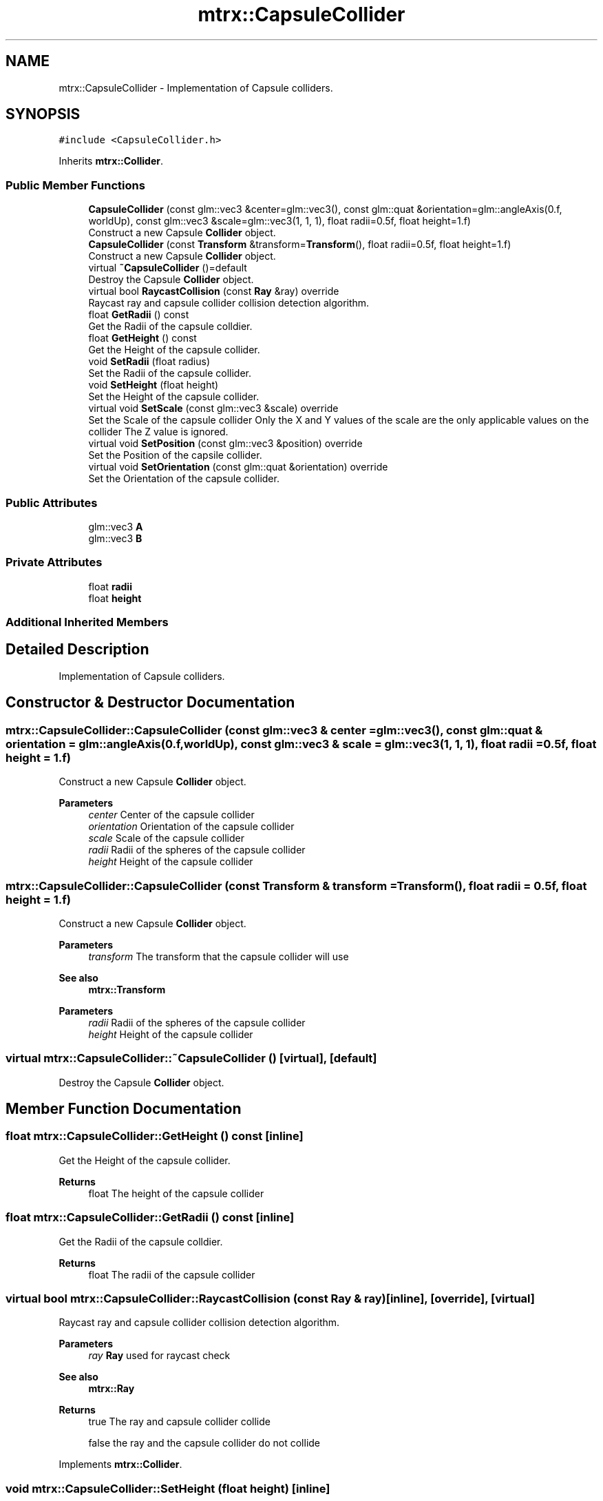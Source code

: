 .TH "mtrx::CapsuleCollider" 3 "Sat Dec 7 2019" "MTRX Engine" \" -*- nroff -*-
.ad l
.nh
.SH NAME
mtrx::CapsuleCollider \- Implementation of Capsule colliders\&.  

.SH SYNOPSIS
.br
.PP
.PP
\fC#include <CapsuleCollider\&.h>\fP
.PP
Inherits \fBmtrx::Collider\fP\&.
.SS "Public Member Functions"

.in +1c
.ti -1c
.RI "\fBCapsuleCollider\fP (const glm::vec3 &center=glm::vec3(), const glm::quat &orientation=glm::angleAxis(0\&.f, worldUp), const glm::vec3 &scale=glm::vec3(1, 1, 1), float radii=0\&.5f, float height=1\&.f)"
.br
.RI "Construct a new Capsule \fBCollider\fP object\&. "
.ti -1c
.RI "\fBCapsuleCollider\fP (const \fBTransform\fP &transform=\fBTransform\fP(), float radii=0\&.5f, float height=1\&.f)"
.br
.RI "Construct a new Capsule \fBCollider\fP object\&. "
.ti -1c
.RI "virtual \fB~CapsuleCollider\fP ()=default"
.br
.RI "Destroy the Capsule \fBCollider\fP object\&. "
.ti -1c
.RI "virtual bool \fBRaycastCollision\fP (const \fBRay\fP &ray) override"
.br
.RI "Raycast ray and capsule collider collision detection algorithm\&. "
.ti -1c
.RI "float \fBGetRadii\fP () const"
.br
.RI "Get the Radii of the capsule colldier\&. "
.ti -1c
.RI "float \fBGetHeight\fP () const"
.br
.RI "Get the Height of the capsule collider\&. "
.ti -1c
.RI "void \fBSetRadii\fP (float radius)"
.br
.RI "Set the Radii of the capsule collider\&. "
.ti -1c
.RI "void \fBSetHeight\fP (float height)"
.br
.RI "Set the Height of the capsule collider\&. "
.ti -1c
.RI "virtual void \fBSetScale\fP (const glm::vec3 &scale) override"
.br
.RI "Set the Scale of the capsule collider Only the X and Y values of the scale are the only applicable values on the collider The Z value is ignored\&. "
.ti -1c
.RI "virtual void \fBSetPosition\fP (const glm::vec3 &position) override"
.br
.RI "Set the Position of the capsile collider\&. "
.ti -1c
.RI "virtual void \fBSetOrientation\fP (const glm::quat &orientation) override"
.br
.RI "Set the Orientation of the capsule collider\&. "
.in -1c
.SS "Public Attributes"

.in +1c
.ti -1c
.RI "glm::vec3 \fBA\fP"
.br
.ti -1c
.RI "glm::vec3 \fBB\fP"
.br
.in -1c
.SS "Private Attributes"

.in +1c
.ti -1c
.RI "float \fBradii\fP"
.br
.ti -1c
.RI "float \fBheight\fP"
.br
.in -1c
.SS "Additional Inherited Members"
.SH "Detailed Description"
.PP 
Implementation of Capsule colliders\&. 


.SH "Constructor & Destructor Documentation"
.PP 
.SS "mtrx::CapsuleCollider::CapsuleCollider (const glm::vec3 & center = \fCglm::vec3()\fP, const glm::quat & orientation = \fCglm::angleAxis(0\&.f, worldUp)\fP, const glm::vec3 & scale = \fCglm::vec3(1, 1, 1)\fP, float radii = \fC0\&.5f\fP, float height = \fC1\&.f\fP)"

.PP
Construct a new Capsule \fBCollider\fP object\&. 
.PP
\fBParameters\fP
.RS 4
\fIcenter\fP Center of the capsule collider 
.br
\fIorientation\fP Orientation of the capsule collider 
.br
\fIscale\fP Scale of the capsule collider 
.br
\fIradii\fP Radii of the spheres of the capsule collider 
.br
\fIheight\fP Height of the capsule collider 
.RE
.PP

.SS "mtrx::CapsuleCollider::CapsuleCollider (const \fBTransform\fP & transform = \fC\fBTransform\fP()\fP, float radii = \fC0\&.5f\fP, float height = \fC1\&.f\fP)"

.PP
Construct a new Capsule \fBCollider\fP object\&. 
.PP
\fBParameters\fP
.RS 4
\fItransform\fP The transform that the capsule collider will use 
.RE
.PP
\fBSee also\fP
.RS 4
\fBmtrx::Transform\fP 
.RE
.PP
\fBParameters\fP
.RS 4
\fIradii\fP Radii of the spheres of the capsule collider 
.br
\fIheight\fP Height of the capsule collider 
.RE
.PP

.SS "virtual mtrx::CapsuleCollider::~CapsuleCollider ()\fC [virtual]\fP, \fC [default]\fP"

.PP
Destroy the Capsule \fBCollider\fP object\&. 
.SH "Member Function Documentation"
.PP 
.SS "float mtrx::CapsuleCollider::GetHeight () const\fC [inline]\fP"

.PP
Get the Height of the capsule collider\&. 
.PP
\fBReturns\fP
.RS 4
float The height of the capsule collider 
.RE
.PP

.SS "float mtrx::CapsuleCollider::GetRadii () const\fC [inline]\fP"

.PP
Get the Radii of the capsule colldier\&. 
.PP
\fBReturns\fP
.RS 4
float The radii of the capsule collider 
.RE
.PP

.SS "virtual bool mtrx::CapsuleCollider::RaycastCollision (const \fBRay\fP & ray)\fC [inline]\fP, \fC [override]\fP, \fC [virtual]\fP"

.PP
Raycast ray and capsule collider collision detection algorithm\&. 
.PP
\fBParameters\fP
.RS 4
\fIray\fP \fBRay\fP used for raycast check 
.RE
.PP
\fBSee also\fP
.RS 4
\fBmtrx::Ray\fP 
.RE
.PP
\fBReturns\fP
.RS 4
true The ray and capsule collider collide 
.PP
false the ray and the capsule collider do not collide 
.RE
.PP

.PP
Implements \fBmtrx::Collider\fP\&.
.SS "void mtrx::CapsuleCollider::SetHeight (float height)\fC [inline]\fP"

.PP
Set the Height of the capsule collider\&. 
.PP
\fBParameters\fP
.RS 4
\fIheight\fP The new value of the height 
.RE
.PP

.SS "virtual void mtrx::CapsuleCollider::SetOrientation (const glm::quat & orientation)\fC [inline]\fP, \fC [override]\fP, \fC [virtual]\fP"

.PP
Set the Orientation of the capsule collider\&. 
.PP
\fBParameters\fP
.RS 4
\fIorientation\fP The new orientation of the capsule collider 
.RE
.PP

.PP
Reimplemented from \fBmtrx::Collider\fP\&.
.SS "virtual void mtrx::CapsuleCollider::SetPosition (const glm::vec3 & position)\fC [inline]\fP, \fC [override]\fP, \fC [virtual]\fP"

.PP
Set the Position of the capsile collider\&. 
.PP
\fBParameters\fP
.RS 4
\fIposition\fP The new position of the capsule collider 
.RE
.PP

.PP
Reimplemented from \fBmtrx::Collider\fP\&.
.SS "void mtrx::CapsuleCollider::SetRadii (float radius)\fC [inline]\fP"

.PP
Set the Radii of the capsule collider\&. 
.PP
\fBParameters\fP
.RS 4
\fIradius\fP The new value of radius 
.RE
.PP

.SS "virtual void mtrx::CapsuleCollider::SetScale (const glm::vec3 & scale)\fC [inline]\fP, \fC [override]\fP, \fC [virtual]\fP"

.PP
Set the Scale of the capsule collider Only the X and Y values of the scale are the only applicable values on the collider The Z value is ignored\&. 
.PP
\fBParameters\fP
.RS 4
\fIscale\fP The new scale of the collider 
.RE
.PP

.PP
Reimplemented from \fBmtrx::Collider\fP\&.

.SH "Author"
.PP 
Generated automatically by Doxygen for MTRX Engine from the source code\&.
